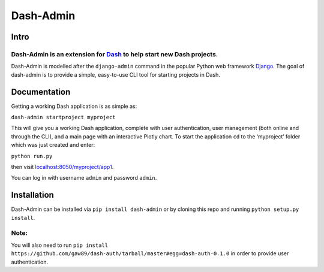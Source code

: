 Dash-Admin
==========

Intro
~~~~~

Dash-Admin is an extension for `Dash`_ to help start new Dash projects.
^^^^^^^^^^^^^^^^^^^^^^^^^^^^^^^^^^^^^^^^^^^^^^^^^^^^^^^^^^^^^^^^^^^^^^^

Dash-Admin is modelled after the ``django-admin`` command in the popular
Python web framework `Django`_. The goal of dash-admin is to provide a
simple, easy-to-use CLI tool for starting projects in Dash.

Documentation
~~~~~~~~~~~~~

Getting a working Dash application is as simple as:

``dash-admin startproject myproject``

This will give you a working Dash application, complete with user
authentication, user management (both online and through the CLI), and a
main page with an interactive Plotly chart. To start the application
``cd`` to the ‘myproject’ folder which was just created and enter:

``python run.py``

then visit `localhost:8050/myproject/app1`_.

You can log in with username ``admin`` and password ``admin``.

Installation
~~~~~~~~~~~~

Dash-Admin can be installed via ``pip install dash-admin`` or by cloning
this repo and running ``python setup.py install``.

Note:
^^^^^

You will also need to run
``pip install https://github.com/gaw89/dash-auth/tarball/master#egg=dash-auth-0.1.0``
in order to provide user authentication.

.. _Dash: https://github.com/plotly/dash
.. _Django: https://github.com/django/django
.. _`localhost:8050/myproject/app1`: http://localhost:8050/myproject/app1
